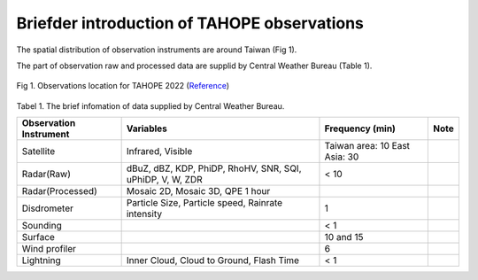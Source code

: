 

Briefder introduction of TAHOPE observations
===========================================

The spatial distribution of observation instruments are around Taiwan (Fig 1).

The part of observation raw and processed data are supplid by Central Weather Bureau (Table 1).



.. figure:: ../image/TAHOPE_Basemap.jpg
   :width: 200
   :align: center

   Fig 1. Observations location for TAHOPE 2022 (`Reference <http://140.137.32.27/exp/yesr2022/report/TAHOPE_Basemap.html>`_)





Tabel 1. The brief infomation of data supplied by Central Weather Bureau.

+------------------------+----------------------------------+------------------+----------+
| Observation Instrument | Variables                        | Frequency (min)  | Note     |
|                        |                                  |                  |          |
+========================+==================================+==================+==========+
| Satellite              | Infrared, Visible                | Taiwan area: 10  |          |
|                        |                                  | East Asia: 30    |          |
+------------------------+----------------------------------+------------------+----------+
| Radar(Raw)             | dBuZ, dBZ, KDP, PhiDP, RhoHV,    |   <  10          |          |
|                        | SNR, SQI, uPhiDP, V, W, ZDR      |                  |          |
+------------------------+----------------------------------+------------------+----------+
| Radar(Processed)       | Mosaic 2D, Mosaic 3D, QPE 1 hour |                  |          |
+------------------------+----------------------------------+------------------+----------+
| Disdrometer            | Particle Size, Particle speed,   |   1              |          |
|                        | Rainrate intensity               |                  |          |
+------------------------+----------------------------------+------------------+----------+
| Sounding               |                                  |   < 1            |          |
+------------------------+----------------------------------+------------------+----------+
| Surface                |                                  |   10 and 15      |          |
+------------------------+----------------------------------+------------------+----------+
| Wind profiler          |                                  |   6              |          |
+------------------------+----------------------------------+------------------+----------+
| Lightning              | Inner Cloud, Cloud to Ground,    |   < 1            |          |
|                        | Flash Time                       |                  |          |
+------------------------+----------------------------------+------------------+----------+

